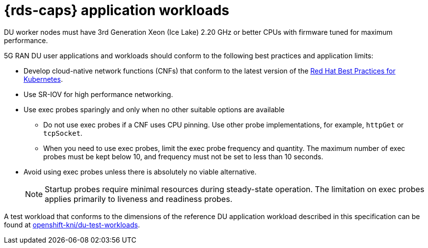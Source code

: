 // Module included in the following assemblies:
//
// * scalability_and_performance/telco_ref_design_specs/ran/telco-ran-du-overview.adoc

:_mod-docs-content-type: REFERENCE
[id="telco-du-workloads_{context}"]
= {rds-caps} application workloads

DU worker nodes must have 3rd Generation Xeon (Ice Lake) 2.20 GHz or better CPUs with firmware tuned for maximum performance.

5G RAN DU user applications and workloads should conform to the following best practices and application limits:

* Develop cloud-native network functions (CNFs) that conform to the latest version of the link:https://redhat-best-practices-for-k8s.github.io/guide/[Red{nbsp}Hat Best Practices for Kubernetes].

* Use SR-IOV for high performance networking.

* Use exec probes sparingly and only when no other suitable options are available

** Do not use exec probes if a CNF uses CPU pinning.
Use other probe implementations, for example, `httpGet` or `tcpSocket`.

** When you need to use exec probes, limit the exec probe frequency and quantity.
The maximum number of exec probes must be kept below 10, and frequency must not be set to less than 10 seconds.

* Avoid using exec probes unless there is absolutely no viable alternative.
+
[NOTE]
====
Startup probes require minimal resources during steady-state operation.
The limitation on exec probes applies primarily to liveness and readiness probes.
====

A test workload that conforms to the dimensions of the reference DU application workload described in this specification can be found at link:https://github.com/openshift-kni/du-test-workloads/tree/v1.0[openshift-kni/du-test-workloads].

